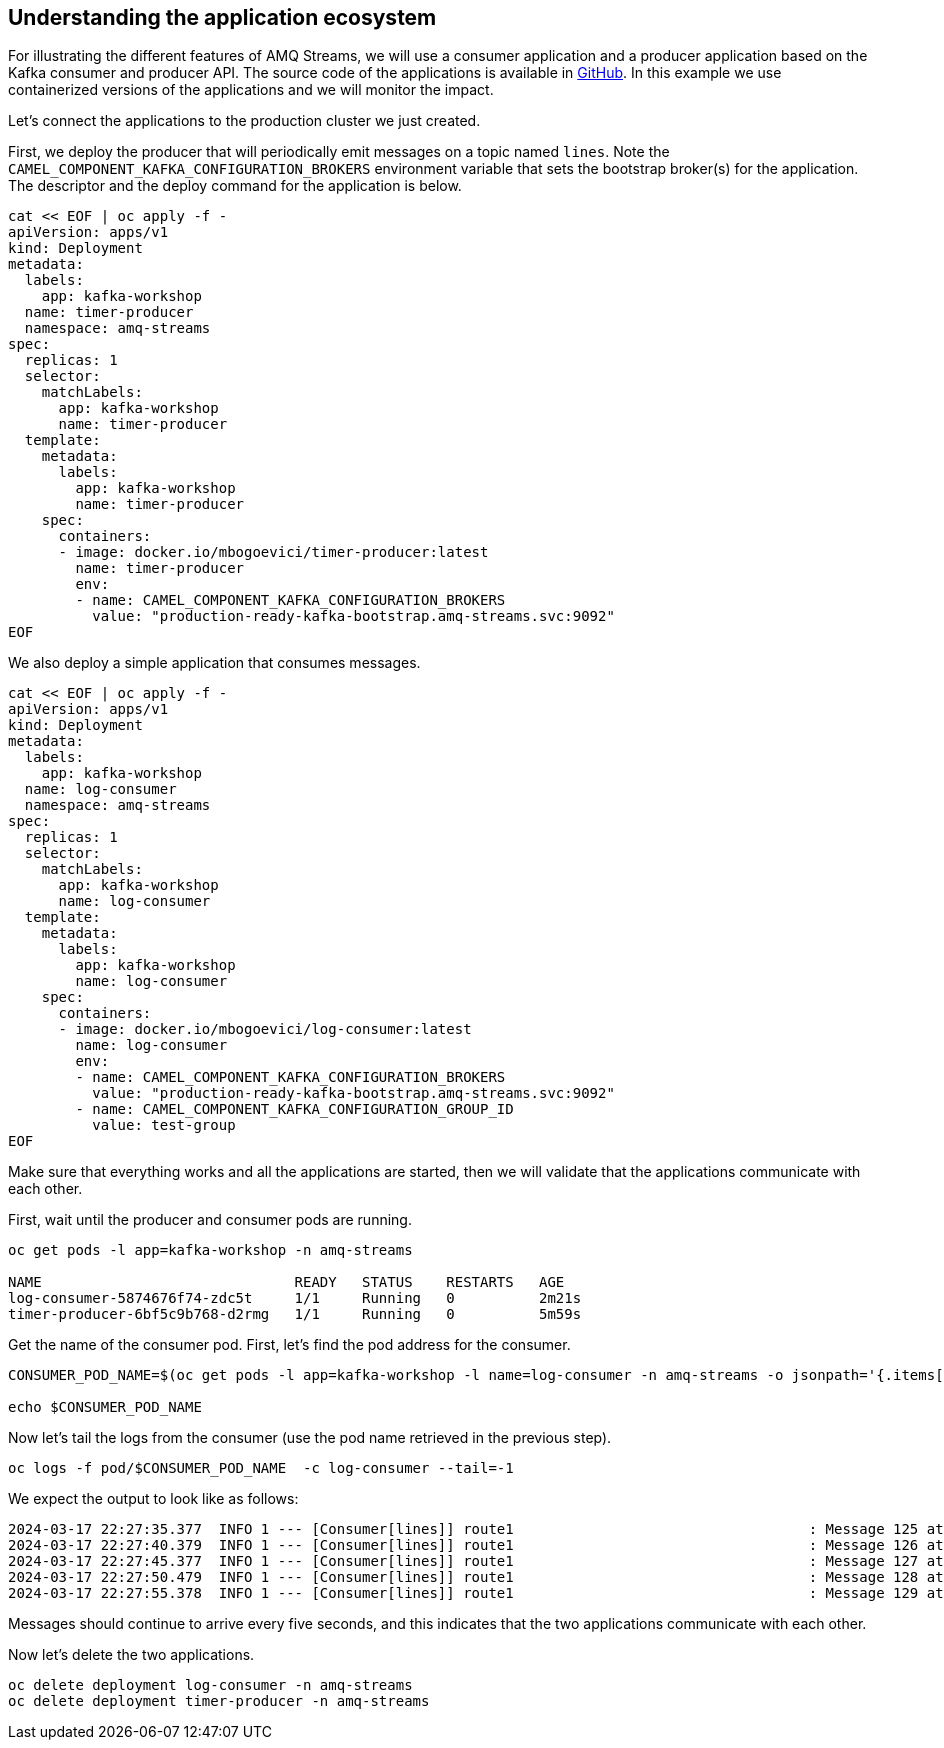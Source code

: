 == Understanding the application ecosystem

For illustrating the different features of AMQ Streams, we will use a consumer application and a producer application based on the Kafka consumer and producer API.
The source code of the applications is available in https://github.com/RedHat-Middleware-Workshops/workshop-amq-streams/tree/master/apps[GitHub].
In this example we use containerized versions of the applications and we will monitor the impact.

Let's connect the applications to the production cluster we just created.

First, we deploy the producer that will periodically emit messages on a topic named `lines`.
Note the `CAMEL_COMPONENT_KAFKA_CONFIGURATION_BROKERS` environment variable that sets the bootstrap broker(s) for the application.
The descriptor and the deploy command for the application is below.

----
cat << EOF | oc apply -f -
apiVersion: apps/v1
kind: Deployment
metadata:
  labels:
    app: kafka-workshop
  name: timer-producer
  namespace: amq-streams
spec:
  replicas: 1
  selector:
    matchLabels:
      app: kafka-workshop
      name: timer-producer
  template:
    metadata:
      labels:
        app: kafka-workshop
        name: timer-producer
    spec:
      containers:
      - image: docker.io/mbogoevici/timer-producer:latest
        name: timer-producer
        env:
        - name: CAMEL_COMPONENT_KAFKA_CONFIGURATION_BROKERS
          value: "production-ready-kafka-bootstrap.amq-streams.svc:9092"
EOF
----

We also deploy a simple application that consumes messages.

----
cat << EOF | oc apply -f -
apiVersion: apps/v1
kind: Deployment
metadata:
  labels:
    app: kafka-workshop
  name: log-consumer
  namespace: amq-streams
spec:
  replicas: 1
  selector:
    matchLabels:
      app: kafka-workshop
      name: log-consumer
  template:
    metadata:
      labels:
        app: kafka-workshop
        name: log-consumer
    spec:
      containers:
      - image: docker.io/mbogoevici/log-consumer:latest
        name: log-consumer
        env:
        - name: CAMEL_COMPONENT_KAFKA_CONFIGURATION_BROKERS
          value: "production-ready-kafka-bootstrap.amq-streams.svc:9092"
        - name: CAMEL_COMPONENT_KAFKA_CONFIGURATION_GROUP_ID
          value: test-group
EOF
----

Make sure that everything works and all the applications are started, then we will validate that the applications communicate with each other.

First, wait until the producer and consumer pods are running.

----
oc get pods -l app=kafka-workshop -n amq-streams

NAME                              READY   STATUS    RESTARTS   AGE
log-consumer-5874676f74-zdc5t     1/1     Running   0          2m21s
timer-producer-6bf5c9b768-d2rmg   1/1     Running   0          5m59s
----

Get the name of the consumer pod.
First, let's find the pod address for the consumer.

----
CONSUMER_POD_NAME=$(oc get pods -l app=kafka-workshop -l name=log-consumer -n amq-streams -o jsonpath='{.items[0].metadata.name}')

echo $CONSUMER_POD_NAME
----

Now let's tail the logs from the consumer (use the pod name retrieved in the previous step).

----
oc logs -f pod/$CONSUMER_POD_NAME  -c log-consumer --tail=-1
----

We expect the output to look like as follows:

----
2024-03-17 22:27:35.377  INFO 1 --- [Consumer[lines]] route1                                   : Message 125 at Sun Mar 17 22:27:35 UTC 2024
2024-03-17 22:27:40.379  INFO 1 --- [Consumer[lines]] route1                                   : Message 126 at Sun Mar 17 22:27:40 UTC 2024
2024-03-17 22:27:45.377  INFO 1 --- [Consumer[lines]] route1                                   : Message 127 at Sun Mar 17 22:27:45 UTC 2024
2024-03-17 22:27:50.479  INFO 1 --- [Consumer[lines]] route1                                   : Message 128 at Sun Mar 17 22:27:50 UTC 2024
2024-03-17 22:27:55.378  INFO 1 --- [Consumer[lines]] route1                                   : Message 129 at Sun Mar 17 22:27:55 UTC 2024
----

Messages should continue to arrive every five seconds, and this indicates that the two applications communicate with each other.

Now let's delete the two applications.

----
oc delete deployment log-consumer -n amq-streams
oc delete deployment timer-producer -n amq-streams
----
